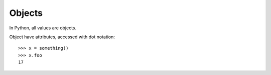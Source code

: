 .. _objects:

#######
Objects
#######

In Python, all values are objects.

Object have attributes, accessed with dot notation::

    >>> x = something()
    >>> x.foo
    17

.. todo:: Find a good example



.. todo::

    - everything is an object

    - attributes, what's up with them?
